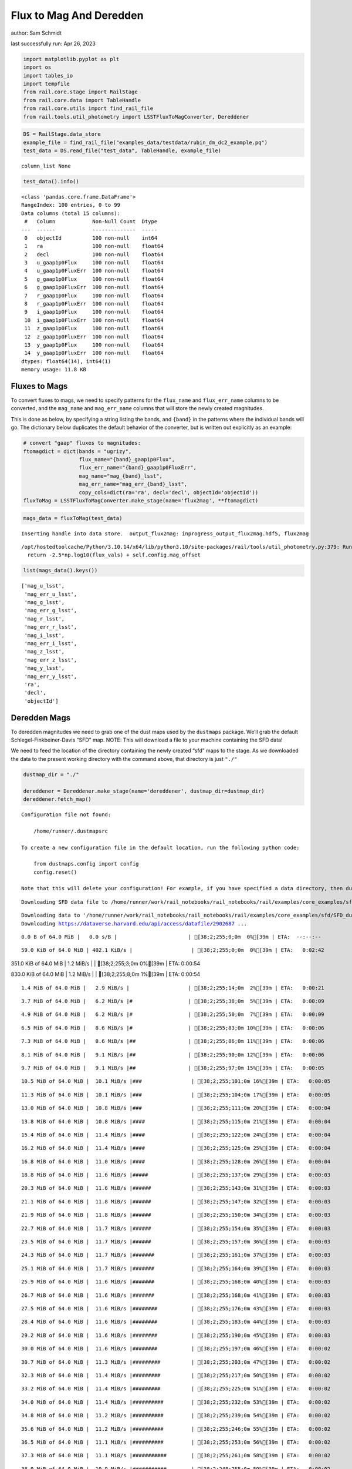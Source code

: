 Flux to Mag And Deredden
========================

author: Sam Schmidt

last successfully run: Apr 26, 2023

.. code:: ipython3

    import matplotlib.pyplot as plt
    import os
    import tables_io
    import tempfile
    from rail.core.stage import RailStage
    from rail.core.data import TableHandle
    from rail.core.utils import find_rail_file
    from rail.tools.util_photometry import LSSTFluxToMagConverter, Dereddener

.. code:: ipython3

    DS = RailStage.data_store
    example_file = find_rail_file("examples_data/testdata/rubin_dm_dc2_example.pq")
    test_data = DS.read_file("test_data", TableHandle, example_file)


.. parsed-literal::

    column_list None


.. code:: ipython3

    test_data().info()


.. parsed-literal::

    <class 'pandas.core.frame.DataFrame'>
    RangeIndex: 100 entries, 0 to 99
    Data columns (total 15 columns):
     #   Column            Non-Null Count  Dtype  
    ---  ------            --------------  -----  
     0   objectId          100 non-null    int64  
     1   ra                100 non-null    float64
     2   decl              100 non-null    float64
     3   u_gaap1p0Flux     100 non-null    float64
     4   u_gaap1p0FluxErr  100 non-null    float64
     5   g_gaap1p0Flux     100 non-null    float64
     6   g_gaap1p0FluxErr  100 non-null    float64
     7   r_gaap1p0Flux     100 non-null    float64
     8   r_gaap1p0FluxErr  100 non-null    float64
     9   i_gaap1p0Flux     100 non-null    float64
     10  i_gaap1p0FluxErr  100 non-null    float64
     11  z_gaap1p0Flux     100 non-null    float64
     12  z_gaap1p0FluxErr  100 non-null    float64
     13  y_gaap1p0Flux     100 non-null    float64
     14  y_gaap1p0FluxErr  100 non-null    float64
    dtypes: float64(14), int64(1)
    memory usage: 11.8 KB


Fluxes to Mags
~~~~~~~~~~~~~~

To convert fluxes to mags, we need to specify patterns for the
``flux_name`` and ``flux_err_name`` columns to be converted, and the
``mag_name`` and ``mag_err_name`` columns that will store the newly
created magnitudes.

This is done as below, by specifying a string listing the bands, and
``{band}`` in the patterns where the individual bands will go. The
dictionary below duplicates the default behavior of the converter, but
is written out explicitly as an example:

.. code:: ipython3

    # convert "gaap" fluxes to magnitudes:
    ftomagdict = dict(bands = "ugrizy",
                      flux_name="{band}_gaap1p0Flux",
                      flux_err_name="{band}_gaap1p0FluxErr",
                      mag_name="mag_{band}_lsst",
                      mag_err_name="mag_err_{band}_lsst",
                      copy_cols=dict(ra='ra', decl='decl', objectId='objectId'))
    fluxToMag = LSSTFluxToMagConverter.make_stage(name='flux2mag', **ftomagdict)

.. code:: ipython3

    mags_data = fluxToMag(test_data)


.. parsed-literal::

    Inserting handle into data store.  output_flux2mag: inprogress_output_flux2mag.hdf5, flux2mag


.. parsed-literal::

    /opt/hostedtoolcache/Python/3.10.14/x64/lib/python3.10/site-packages/rail/tools/util_photometry.py:379: RuntimeWarning: invalid value encountered in log10
      return -2.5*np.log10(flux_vals) + self.config.mag_offset


.. code:: ipython3

    list(mags_data().keys())




.. parsed-literal::

    ['mag_u_lsst',
     'mag_err_u_lsst',
     'mag_g_lsst',
     'mag_err_g_lsst',
     'mag_r_lsst',
     'mag_err_r_lsst',
     'mag_i_lsst',
     'mag_err_i_lsst',
     'mag_z_lsst',
     'mag_err_z_lsst',
     'mag_y_lsst',
     'mag_err_y_lsst',
     'ra',
     'decl',
     'objectId']



Deredden Mags
~~~~~~~~~~~~~

To deredden magnitudes we need to grab one of the dust maps used by the
``dustmaps`` package. We’ll grab the default Schlegel-Finkbeiner-Davis
“SFD” map. NOTE: This will download a file to your machine containing
the SFD data!

We need to feed the location of the directory containing the newly
created “sfd” maps to the stage. As we downloaded the data to the
present working directory with the command above, that directory is just
``"./"``

.. code:: ipython3

    dustmap_dir = "./"
    
    dereddener = Dereddener.make_stage(name='dereddener', dustmap_dir=dustmap_dir)
    dereddener.fetch_map()


.. parsed-literal::

    Configuration file not found:
    
        /home/runner/.dustmapsrc
    
    To create a new configuration file in the default location, run the following python code:
    
        from dustmaps.config import config
        config.reset()
    
    Note that this will delete your configuration! For example, if you have specified a data directory, then dustmaps will forget about its location.


.. parsed-literal::

    Downloading SFD data file to /home/runner/work/rail_notebooks/rail_notebooks/rail/examples/core_examples/sfd/SFD_dust_4096_ngp.fits


.. parsed-literal::

    Downloading data to '/home/runner/work/rail_notebooks/rail_notebooks/rail/examples/core_examples/sfd/SFD_dust_4096_ngp.fits' ...
    Downloading https://dataverse.harvard.edu/api/access/datafile/2902687 ...


.. parsed-literal::

      0.0 B of 64.0 MiB |   0.0 s/B |                       | [38;2;255;0;0m  0%[39m | ETA:  --:--:--

.. parsed-literal::

     59.0 KiB of 64.0 MiB | 402.1 KiB/s |                   | [38;2;255;0;0m  0%[39m | ETA:   0:02:42

.. parsed-literal::

    351.0 KiB of 64.0 MiB |   1.2 MiB/s |                   | [38;2;255;3;0m  0%[39m | ETA:   0:00:54

.. parsed-literal::

    830.0 KiB of 64.0 MiB |   1.2 MiB/s |                   | [38;2;255;8;0m  1%[39m | ETA:   0:00:54

.. parsed-literal::

      1.4 MiB of 64.0 MiB |   2.9 MiB/s |                   | [38;2;255;14;0m  2%[39m | ETA:   0:00:21

.. parsed-literal::

      3.7 MiB of 64.0 MiB |   6.2 MiB/s |#                  | [38;2;255;38;0m  5%[39m | ETA:   0:00:09

.. parsed-literal::

      4.9 MiB of 64.0 MiB |   6.2 MiB/s |#                  | [38;2;255;50;0m  7%[39m | ETA:   0:00:09

.. parsed-literal::

      6.5 MiB of 64.0 MiB |   8.6 MiB/s |#                  | [38;2;255;83;0m 10%[39m | ETA:   0:00:06

.. parsed-literal::

      7.3 MiB of 64.0 MiB |   8.6 MiB/s |##                 | [38;2;255;86;0m 11%[39m | ETA:   0:00:06

.. parsed-literal::

      8.1 MiB of 64.0 MiB |   9.1 MiB/s |##                 | [38;2;255;90;0m 12%[39m | ETA:   0:00:06

.. parsed-literal::

      9.7 MiB of 64.0 MiB |   9.1 MiB/s |##                 | [38;2;255;97;0m 15%[39m | ETA:   0:00:05

.. parsed-literal::

     10.5 MiB of 64.0 MiB |  10.1 MiB/s |###                | [38;2;255;101;0m 16%[39m | ETA:   0:00:05

.. parsed-literal::

     11.3 MiB of 64.0 MiB |  10.1 MiB/s |###                | [38;2;255;104;0m 17%[39m | ETA:   0:00:05

.. parsed-literal::

     13.0 MiB of 64.0 MiB |  10.8 MiB/s |###                | [38;2;255;111;0m 20%[39m | ETA:   0:00:04

.. parsed-literal::

     13.8 MiB of 64.0 MiB |  10.8 MiB/s |####               | [38;2;255;115;0m 21%[39m | ETA:   0:00:04

.. parsed-literal::

     15.4 MiB of 64.0 MiB |  11.4 MiB/s |####               | [38;2;255;122;0m 24%[39m | ETA:   0:00:04

.. parsed-literal::

     16.2 MiB of 64.0 MiB |  11.4 MiB/s |####               | [38;2;255;125;0m 25%[39m | ETA:   0:00:04

.. parsed-literal::

     16.8 MiB of 64.0 MiB |  11.0 MiB/s |####               | [38;2;255;128;0m 26%[39m | ETA:   0:00:04

.. parsed-literal::

     18.8 MiB of 64.0 MiB |  11.6 MiB/s |#####              | [38;2;255;137;0m 29%[39m | ETA:   0:00:03

.. parsed-literal::

     20.3 MiB of 64.0 MiB |  11.6 MiB/s |######             | [38;2;255;143;0m 31%[39m | ETA:   0:00:03

.. parsed-literal::

     21.1 MiB of 64.0 MiB |  11.8 MiB/s |######             | [38;2;255;147;0m 32%[39m | ETA:   0:00:03

.. parsed-literal::

     21.9 MiB of 64.0 MiB |  11.8 MiB/s |######             | [38;2;255;150;0m 34%[39m | ETA:   0:00:03

.. parsed-literal::

     22.7 MiB of 64.0 MiB |  11.7 MiB/s |######             | [38;2;255;154;0m 35%[39m | ETA:   0:00:03

.. parsed-literal::

     23.5 MiB of 64.0 MiB |  11.7 MiB/s |######             | [38;2;255;157;0m 36%[39m | ETA:   0:00:03

.. parsed-literal::

     24.3 MiB of 64.0 MiB |  11.7 MiB/s |#######            | [38;2;255;161;0m 37%[39m | ETA:   0:00:03

.. parsed-literal::

     25.1 MiB of 64.0 MiB |  11.7 MiB/s |#######            | [38;2;255;164;0m 39%[39m | ETA:   0:00:03

.. parsed-literal::

     25.9 MiB of 64.0 MiB |  11.6 MiB/s |#######            | [38;2;255;168;0m 40%[39m | ETA:   0:00:03

.. parsed-literal::

     26.7 MiB of 64.0 MiB |  11.6 MiB/s |#######            | [38;2;255;168;0m 41%[39m | ETA:   0:00:03

.. parsed-literal::

     27.5 MiB of 64.0 MiB |  11.6 MiB/s |########           | [38;2;255;176;0m 43%[39m | ETA:   0:00:03

.. parsed-literal::

     28.4 MiB of 64.0 MiB |  11.6 MiB/s |########           | [38;2;255;183;0m 44%[39m | ETA:   0:00:03

.. parsed-literal::

     29.2 MiB of 64.0 MiB |  11.6 MiB/s |########           | [38;2;255;190;0m 45%[39m | ETA:   0:00:03

.. parsed-literal::

     30.0 MiB of 64.0 MiB |  11.6 MiB/s |########           | [38;2;255;197;0m 46%[39m | ETA:   0:00:02

.. parsed-literal::

     30.7 MiB of 64.0 MiB |  11.3 MiB/s |#########          | [38;2;255;203;0m 47%[39m | ETA:   0:00:02

.. parsed-literal::

     32.3 MiB of 64.0 MiB |  11.4 MiB/s |#########          | [38;2;255;217;0m 50%[39m | ETA:   0:00:02

.. parsed-literal::

     33.2 MiB of 64.0 MiB |  11.4 MiB/s |#########          | [38;2;255;225;0m 51%[39m | ETA:   0:00:02

.. parsed-literal::

     34.0 MiB of 64.0 MiB |  11.4 MiB/s |##########         | [38;2;255;232;0m 53%[39m | ETA:   0:00:02

.. parsed-literal::

     34.8 MiB of 64.0 MiB |  11.2 MiB/s |##########         | [38;2;255;239;0m 54%[39m | ETA:   0:00:02

.. parsed-literal::

     35.6 MiB of 64.0 MiB |  11.2 MiB/s |##########         | [38;2;255;246;0m 55%[39m | ETA:   0:00:02

.. parsed-literal::

     36.5 MiB of 64.0 MiB |  11.1 MiB/s |##########         | [38;2;255;253;0m 56%[39m | ETA:   0:00:02

.. parsed-literal::

     37.3 MiB of 64.0 MiB |  11.1 MiB/s |###########        | [38;2;255;261;0m 58%[39m | ETA:   0:00:02

.. parsed-literal::

     38.0 MiB of 64.0 MiB |  10.9 MiB/s |###########        | [38;2;248;255;0m 59%[39m | ETA:   0:00:02

.. parsed-literal::

     38.9 MiB of 64.0 MiB |  10.9 MiB/s |###########        | [38;2;244;255;0m 60%[39m | ETA:   0:00:02

.. parsed-literal::

     39.7 MiB of 64.0 MiB |  10.9 MiB/s |###########        | [38;2;241;255;0m 62%[39m | ETA:   0:00:02

.. parsed-literal::

     40.0 MiB of 64.0 MiB |  10.7 MiB/s |###########        | [38;2;240;255;0m 62%[39m | ETA:   0:00:02

.. parsed-literal::

     41.2 MiB of 64.0 MiB |  10.7 MiB/s |############       | [38;2;234;255;0m 64%[39m | ETA:   0:00:02

.. parsed-literal::

     42.1 MiB of 64.0 MiB |  10.5 MiB/s |############       | [38;2;230;255;0m 65%[39m | ETA:   0:00:02

.. parsed-literal::

     42.9 MiB of 64.0 MiB |  10.5 MiB/s |############       | [38;2;227;255;0m 67%[39m | ETA:   0:00:02

.. parsed-literal::

     43.6 MiB of 64.0 MiB |  10.3 MiB/s |############       | [38;2;224;255;0m 68%[39m | ETA:   0:00:01

.. parsed-literal::

     44.6 MiB of 64.0 MiB |  10.2 MiB/s |#############      | [38;2;220;255;0m 69%[39m | ETA:   0:00:01

.. parsed-literal::

     45.4 MiB of 64.0 MiB |  10.2 MiB/s |#############      | [38;2;216;255;0m 70%[39m | ETA:   0:00:01

.. parsed-literal::

     46.1 MiB of 64.0 MiB |  10.0 MiB/s |#############      | [38;2;213;255;0m 71%[39m | ETA:   0:00:01

.. parsed-literal::

     47.0 MiB of 64.0 MiB |  10.0 MiB/s |#############      | [38;2;209;255;0m 73%[39m | ETA:   0:00:01

.. parsed-literal::

     47.6 MiB of 64.0 MiB |   9.9 MiB/s |##############     | [38;2;206;255;0m 74%[39m | ETA:   0:00:01

.. parsed-literal::

     48.6 MiB of 64.0 MiB |   9.9 MiB/s |##############     | [38;2;202;255;0m 75%[39m | ETA:   0:00:01

.. parsed-literal::

     49.1 MiB of 64.0 MiB |   9.7 MiB/s |##############     | [38;2;200;255;0m 76%[39m | ETA:   0:00:01

.. parsed-literal::

     50.2 MiB of 64.0 MiB |   9.7 MiB/s |##############     | [38;2;195;255;0m 78%[39m | ETA:   0:00:01

.. parsed-literal::

     51.0 MiB of 64.0 MiB |   9.7 MiB/s |###############    | [38;2;191;255;0m 79%[39m | ETA:   0:00:01

.. parsed-literal::

     51.8 MiB of 64.0 MiB |   9.6 MiB/s |###############    | [38;2;188;255;0m 80%[39m | ETA:   0:00:01

.. parsed-literal::

     52.7 MiB of 64.0 MiB |   9.6 MiB/s |###############    | [38;2;184;255;0m 82%[39m | ETA:   0:00:01

.. parsed-literal::

     53.4 MiB of 64.0 MiB |   9.5 MiB/s |###############    | [38;2;181;255;0m 83%[39m | ETA:   0:00:01

.. parsed-literal::

     54.3 MiB of 64.0 MiB |   9.5 MiB/s |################   | [38;2;177;255;0m 84%[39m | ETA:   0:00:01

.. parsed-literal::

     55.0 MiB of 64.0 MiB |   9.4 MiB/s |################   | [38;2;174;255;0m 85%[39m | ETA:   0:00:00

.. parsed-literal::

     55.8 MiB of 64.0 MiB |   9.2 MiB/s |################   | [38;2;170;255;0m 87%[39m | ETA:   0:00:00

.. parsed-literal::

     57.0 MiB of 64.0 MiB |   9.3 MiB/s |################   | [38;2;165;255;0m 89%[39m | ETA:   0:00:00

.. parsed-literal::

     57.5 MiB of 64.0 MiB |   9.3 MiB/s |#################  | [38;2;163;255;0m 89%[39m | ETA:   0:00:00

.. parsed-literal::

     58.2 MiB of 64.0 MiB |   9.1 MiB/s |#################  | [38;2;160;255;0m 90%[39m | ETA:   0:00:00

.. parsed-literal::

     59.0 MiB of 64.0 MiB |   9.0 MiB/s |#################  | [38;2;95;255;0m 92%[39m | ETA:   0:00:00

.. parsed-literal::

     59.8 MiB of 64.0 MiB |   9.0 MiB/s |#################  | [38;2;80;255;0m 93%[39m | ETA:   0:00:00

.. parsed-literal::

     60.6 MiB of 64.0 MiB |   8.9 MiB/s |#################  | [38;2;64;255;0m 94%[39m | ETA:   0:00:00

.. parsed-literal::

     61.5 MiB of 64.0 MiB |   8.8 MiB/s |################## | [38;2;48;255;0m 96%[39m | ETA:   0:00:00

.. parsed-literal::

     62.3 MiB of 64.0 MiB |   8.8 MiB/s |################## | [38;2;32;255;0m 97%[39m | ETA:   0:00:00

.. parsed-literal::

     63.1 MiB of 64.0 MiB |   8.7 MiB/s |################## | [38;2;16;255;0m 98%[39m | ETA:   0:00:00

.. parsed-literal::

     64.0 MiB of 64.0 MiB |   8.7 MiB/s |###################| [38;2;0;255;0m100%[39m | ETA:  00:00:00

.. parsed-literal::

    Downloading SFD data file to /home/runner/work/rail_notebooks/rail_notebooks/rail/examples/core_examples/sfd/SFD_dust_4096_sgp.fits


.. parsed-literal::

    Downloading data to '/home/runner/work/rail_notebooks/rail_notebooks/rail/examples/core_examples/sfd/SFD_dust_4096_sgp.fits' ...
    Downloading https://dataverse.harvard.edu/api/access/datafile/2902695 ...


.. parsed-literal::

      0.0 B of 64.0 MiB |   0.0 s/B |                       | [38;2;255;0;0m  0%[39m | ETA:  --:--:--

.. parsed-literal::

     51.0 KiB of 64.0 MiB | 344.0 KiB/s |                   | [38;2;255;0;0m  0%[39m | ETA:   0:03:10

.. parsed-literal::

    255.0 KiB of 64.0 MiB | 856.5 KiB/s |                   | [38;2;255;2;0m  0%[39m | ETA:   0:01:16

.. parsed-literal::

    830.0 KiB of 64.0 MiB | 856.5 KiB/s |                   | [38;2;255;8;0m  1%[39m | ETA:   0:01:15

.. parsed-literal::

      1.6 MiB of 64.0 MiB |   3.6 MiB/s |                   | [38;2;255;16;0m  2%[39m | ETA:   0:00:17

.. parsed-literal::

      2.4 MiB of 64.0 MiB |   3.6 MiB/s |                   | [38;2;255;25;0m  3%[39m | ETA:   0:00:17

.. parsed-literal::

      4.9 MiB of 64.0 MiB |   8.0 MiB/s |#                  | [38;2;255;50;0m  7%[39m | ETA:   0:00:07

.. parsed-literal::

      6.5 MiB of 64.0 MiB |   8.0 MiB/s |#                  | [38;2;255;83;0m 10%[39m | ETA:   0:00:07

.. parsed-literal::

      8.9 MiB of 64.0 MiB |  11.8 MiB/s |##                 | [38;2;255;93;0m 13%[39m | ETA:   0:00:04

.. parsed-literal::

     10.5 MiB of 64.0 MiB |  11.8 MiB/s |###                | [38;2;255;101;0m 16%[39m | ETA:   0:00:04

.. parsed-literal::

     12.2 MiB of 64.0 MiB |  13.5 MiB/s |###                | [38;2;255;108;0m 18%[39m | ETA:   0:00:03

.. parsed-literal::

     14.6 MiB of 64.0 MiB |  13.5 MiB/s |####               | [38;2;255;118;0m 22%[39m | ETA:   0:00:03

.. parsed-literal::

     16.2 MiB of 64.0 MiB |  15.4 MiB/s |####               | [38;2;255;125;0m 25%[39m | ETA:   0:00:03

.. parsed-literal::

     17.8 MiB of 64.0 MiB |  15.4 MiB/s |#####              | [38;2;255;132;0m 27%[39m | ETA:   0:00:02

.. parsed-literal::

     20.3 MiB of 64.0 MiB |  16.8 MiB/s |######             | [38;2;255;143;0m 31%[39m | ETA:   0:00:02

.. parsed-literal::

     21.9 MiB of 64.0 MiB |  16.8 MiB/s |######             | [38;2;255;150;0m 34%[39m | ETA:   0:00:02

.. parsed-literal::

     24.3 MiB of 64.0 MiB |  17.9 MiB/s |#######            | [38;2;255;161;0m 37%[39m | ETA:   0:00:02

.. parsed-literal::

     25.9 MiB of 64.0 MiB |  17.9 MiB/s |#######            | [38;2;255;168;0m 40%[39m | ETA:   0:00:02

.. parsed-literal::

     27.5 MiB of 64.0 MiB |  18.5 MiB/s |########           | [38;2;255;176;0m 43%[39m | ETA:   0:00:01

.. parsed-literal::

     30.0 MiB of 64.0 MiB |  18.5 MiB/s |########           | [38;2;255;197;0m 46%[39m | ETA:   0:00:01

.. parsed-literal::

     31.6 MiB of 64.0 MiB |  19.2 MiB/s |#########          | [38;2;255;211;0m 49%[39m | ETA:   0:00:01

.. parsed-literal::

     34.0 MiB of 64.0 MiB |  19.2 MiB/s |##########         | [38;2;255;232;0m 53%[39m | ETA:   0:00:01

.. parsed-literal::

     35.6 MiB of 64.0 MiB |  19.9 MiB/s |##########         | [38;2;255;246;0m 55%[39m | ETA:   0:00:01

.. parsed-literal::

     38.1 MiB of 64.0 MiB |  19.9 MiB/s |###########        | [38;2;248;255;0m 59%[39m | ETA:   0:00:01

.. parsed-literal::

     39.7 MiB of 64.0 MiB |  20.4 MiB/s |###########        | [38;2;241;255;0m 62%[39m | ETA:   0:00:01

.. parsed-literal::

     42.1 MiB of 64.0 MiB |  20.4 MiB/s |############       | [38;2;230;255;0m 65%[39m | ETA:   0:00:01

.. parsed-literal::

     43.8 MiB of 64.0 MiB |  20.9 MiB/s |############       | [38;2;223;255;0m 68%[39m | ETA:   0:00:00

.. parsed-literal::

     45.4 MiB of 64.0 MiB |  20.9 MiB/s |#############      | [38;2;216;255;0m 70%[39m | ETA:   0:00:00

.. parsed-literal::

     47.8 MiB of 64.0 MiB |  21.3 MiB/s |##############     | [38;2;205;255;0m 74%[39m | ETA:   0:00:00

.. parsed-literal::

     49.4 MiB of 64.0 MiB |  21.3 MiB/s |##############     | [38;2;198;255;0m 77%[39m | ETA:   0:00:00

.. parsed-literal::

     51.9 MiB of 64.0 MiB |  21.7 MiB/s |###############    | [38;2;188;255;0m 81%[39m | ETA:   0:00:00

.. parsed-literal::

     53.5 MiB of 64.0 MiB |  21.7 MiB/s |###############    | [38;2;181;255;0m 83%[39m | ETA:   0:00:00

.. parsed-literal::

     55.9 MiB of 64.0 MiB |  22.0 MiB/s |################   | [38;2;170;255;0m 87%[39m | ETA:   0:00:00

.. parsed-literal::

     57.5 MiB of 64.0 MiB |  22.0 MiB/s |#################  | [38;2;163;255;0m 89%[39m | ETA:   0:00:00

.. parsed-literal::

     60.0 MiB of 64.0 MiB |  22.3 MiB/s |#################  | [38;2;77;255;0m 93%[39m | ETA:   0:00:00

.. parsed-literal::

     61.6 MiB of 64.0 MiB |  22.3 MiB/s |################## | [38;2;46;255;0m 96%[39m | ETA:   0:00:00

.. parsed-literal::

     64.0 MiB of 64.0 MiB |  22.5 MiB/s |###################| [38;2;0;255;0m100%[39m | ETA:  00:00:00

.. code:: ipython3

    deredden_data = dereddener(mags_data)


.. parsed-literal::

    Inserting handle into data store.  output_dereddener: inprogress_output_dereddener.hdf5, dereddener


.. code:: ipython3

    deredden_data().keys()




.. parsed-literal::

    dict_keys(['mag_u_lsst', 'mag_g_lsst', 'mag_r_lsst', 'mag_i_lsst', 'mag_z_lsst', 'mag_y_lsst'])



We see that the deredden stage returns us a dictionary with the
dereddened magnitudes. Let’s plot the difference of the un-dereddened
magnitudes and the dereddened ones for u-band to see if they are,
indeed, slightly brighter:

.. code:: ipython3

    delta_u_mag = mags_data()['mag_u_lsst'] - deredden_data()['mag_u_lsst']
    plt.figure(figsize=(8,6))
    plt.scatter(mags_data()['mag_u_lsst'], delta_u_mag, s=15)
    plt.xlabel("orignal u-band mag", fontsize=12)
    plt.ylabel("u - deredden_u");



.. image:: ../../../docs/rendered/core_examples/FluxtoMag_and_Deredden_example_files/../../../docs/rendered/core_examples/FluxtoMag_and_Deredden_example_14_0.png


Clean up
~~~~~~~~

For cleanup, uncomment the line below to delete that SFD map directory
downloaded in this example:

.. code:: ipython3

    #! rm -rf sfd/

